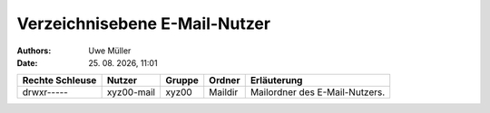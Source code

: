 ==============================
Verzeichnisebene E-Mail-Nutzer
==============================

.. |date| date:: %d. %m. %Y
.. |time| date:: %H:%M

:Authors: - Uwe Müller

:Date: |date|, |time|          


+-----------------+-------------+--------+---------+--------------------------------+
| Rechte Schleuse | Nutzer      | Gruppe | Ordner  | Erläuterung                    |
+=================+=============+========+=========+================================+
| drwxr-----      |  xyz00-mail |  xyz00 | Maildir | Mailordner des E-Mail-Nutzers. |
+-----------------+-------------+--------+---------+--------------------------------+

